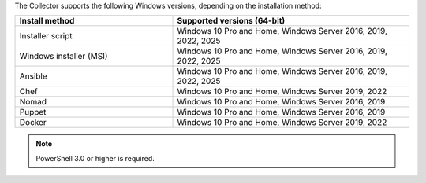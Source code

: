 The Collector supports the following Windows versions, depending on the installation method:

.. list-table::
  :header-rows: 1
  :widths: 40 60
  :width: 100%

  * - Install method
    - Supported versions (64-bit)
  * - Installer script
    - Windows 10 Pro and Home, Windows Server 2016, 2019, 2022, 2025
  * - Windows installer (MSI)
    - Windows 10 Pro and Home, Windows Server 2016, 2019, 2022, 2025
  * - Ansible
    - Windows 10 Pro and Home, Windows Server 2016, 2019, 2022, 2025
  * - Chef
    - Windows 10 Pro and Home, Windows Server 2019, 2022
  * - Nomad
    - Windows 10 Pro and Home, Windows Server 2016, 2019
  * - Puppet
    - Windows 10 Pro and Home, Windows Server 2016, 2019
  * - Docker
    - Windows 10 Pro and Home, Windows Server 2019, 2022

.. note:: PowerShell 3.0 or higher is required.